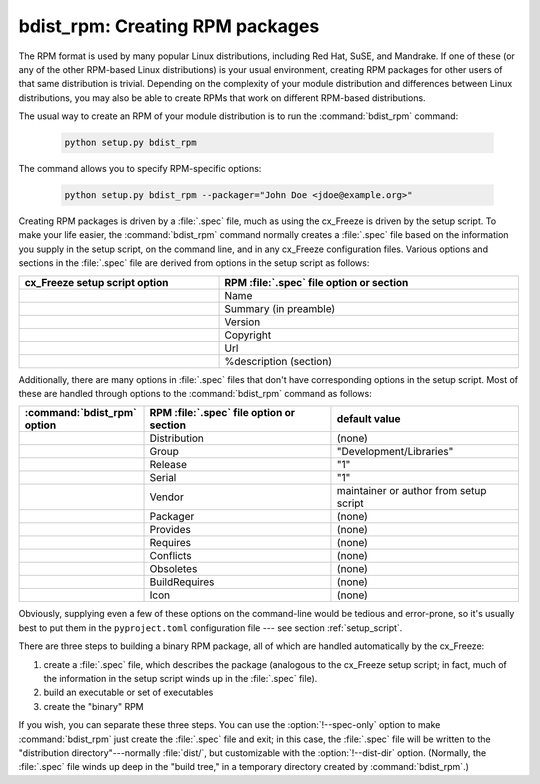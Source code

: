 .. _bdist_rpm:

bdist_rpm: Creating RPM packages
````````````````````````````````

The RPM format is used by many popular Linux distributions, including Red Hat,
SuSE, and Mandrake.  If one of these (or any of the other RPM-based Linux
distributions) is your usual environment, creating RPM packages for other users
of that same distribution is trivial. Depending on the complexity of your module
distribution and differences between Linux distributions, you may also be able
to create RPMs that work on different RPM-based distributions.

The usual way to create an RPM of your module distribution is to run the
:command:`bdist_rpm` command:

  .. code-block:: console

    python setup.py bdist_rpm

The command allows you to specify RPM-specific options:

  .. code-block:: console

    python setup.py bdist_rpm --packager="John Doe <jdoe@example.org>"

Creating RPM packages is driven by a :file:`.spec` file, much as using the
cx_Freeze is driven by the setup script.  To make your life easier, the
:command:`bdist_rpm` command normally creates a :file:`.spec` file based on the
information you supply in the setup script, on the command line, and in any
cx_Freeze configuration files.  Various options and sections in the
:file:`.spec` file are derived from options in the setup script as follows:

.. list-table::
   :header-rows: 1
   :widths: 200 300
   :width: 100%

   * - cx_Freeze setup script option
     - RPM :file:`.spec` file option or section
   * - .. option:: name
     - Name
   * - .. option:: description
     - Summary (in preamble)
   * - .. option:: version
     - Version
   * - .. option:: license
     - Copyright
   * - .. option:: url
     - Url
   * - .. option:: long_description
     - %description (section)

Additionally, there are many options in :file:`.spec` files that don't have
corresponding options in the setup script.  Most of these are handled through
options to the :command:`bdist_rpm` command as follows:

.. list-table::
   :header-rows: 1
   :widths: 200 300 300
   :width: 100%

   * - :command:`bdist_rpm` option
     - RPM :file:`.spec` file option or section
     - default value
   * - .. option:: distribution_name
     - Distribution
     - (none)
   * - .. option:: group
     - Group
     - "Development/Libraries"
   * - .. option:: release
     - Release
     - "1"
   * - .. option:: serial
     - Serial
     - "1"
   * - .. option:: vendor
     - Vendor
     - maintainer or author from setup script
   * - .. option:: packager
     - Packager
     - (none)
   * - .. option:: provides
     - Provides
     - (none)
   * - .. option:: requires
     - Requires
     - (none)
   * - .. option:: conflicts
     - Conflicts
     - (none)
   * - .. option:: obsoletes
     - Obsoletes
     - (none)
   * - .. option:: build_requires
     - BuildRequires
     - (none)
   * - .. option:: icon
     - Icon
     - (none)

Obviously, supplying even a few of these options on the command-line would be
tedious and error-prone, so it's usually best to put them in the
``pyproject.toml`` configuration file \ --- see section :ref:`setup_script`.

.. % FIXME: ---see section :ref:`setup_script`.

There are three steps to building a binary RPM package, all of which are
handled automatically by the cx_Freeze:

#. create a :file:`.spec` file, which describes the package (analogous to the
   cx_Freeze setup script; in fact, much of the information in the setup script
   winds up in the :file:`.spec` file).

#. build an executable or set of executables

#. create the "binary" RPM

If you wish, you can separate these three steps.  You can use the
:option:`!--spec-only` option to make :command:`bdist_rpm` just create the
:file:`.spec` file and exit; in this case, the :file:`.spec` file will be
written to the "distribution directory"---normally :file:`dist/`, but
customizable with the :option:`!--dist-dir` option.  (Normally, the :file:`.spec`
file winds up deep in the "build tree," in a temporary directory created by
:command:`bdist_rpm`.)

.. % \ begin{verbatim}
.. % > python setup.py bdist_rpm --spec-only
.. % # ...edit dist/FooBar-1.0.spec
.. % > python setup.py bdist_rpm --spec-file=dist/FooBar-1.0.spec
.. % \ end{verbatim}
.. %
.. % (Although a better way to do this is probably to override the standard
.. % \command{bdist\_rpm} command with one that writes whatever else you want
.. % to the \file{.spec} file.)
